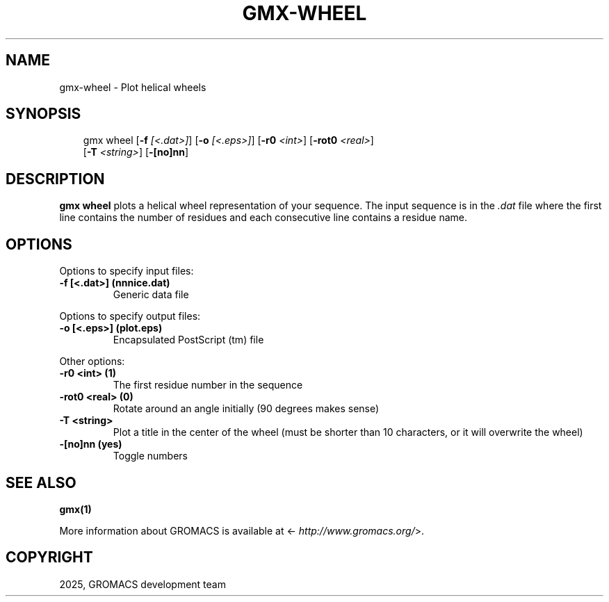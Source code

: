 .\" Man page generated from reStructuredText.
.
.
.nr rst2man-indent-level 0
.
.de1 rstReportMargin
\\$1 \\n[an-margin]
level \\n[rst2man-indent-level]
level margin: \\n[rst2man-indent\\n[rst2man-indent-level]]
-
\\n[rst2man-indent0]
\\n[rst2man-indent1]
\\n[rst2man-indent2]
..
.de1 INDENT
.\" .rstReportMargin pre:
. RS \\$1
. nr rst2man-indent\\n[rst2man-indent-level] \\n[an-margin]
. nr rst2man-indent-level +1
.\" .rstReportMargin post:
..
.de UNINDENT
. RE
.\" indent \\n[an-margin]
.\" old: \\n[rst2man-indent\\n[rst2man-indent-level]]
.nr rst2man-indent-level -1
.\" new: \\n[rst2man-indent\\n[rst2man-indent-level]]
.in \\n[rst2man-indent\\n[rst2man-indent-level]]u
..
.TH "GMX-WHEEL" "1" "Feb 10, 2025" "2025.0" "GROMACS"
.SH NAME
gmx-wheel \- Plot helical wheels
.SH SYNOPSIS
.INDENT 0.0
.INDENT 3.5
.sp
.EX
gmx wheel [\fB\-f\fP \fI[<.dat>]\fP] [\fB\-o\fP \fI[<.eps>]\fP] [\fB\-r0\fP \fI<int>\fP] [\fB\-rot0\fP \fI<real>\fP]
          [\fB\-T\fP \fI<string>\fP] [\fB\-[no]nn\fP]
.EE
.UNINDENT
.UNINDENT
.SH DESCRIPTION
.sp
\fBgmx wheel\fP plots a helical wheel representation of your sequence.
The input sequence is in the \fI\%\&.dat\fP file where the first line contains
the number of residues and each consecutive line contains a residue name.
.SH OPTIONS
.sp
Options to specify input files:
.INDENT 0.0
.TP
.B \fB\-f\fP [<.dat>] (nnnice.dat)
Generic data file
.UNINDENT
.sp
Options to specify output files:
.INDENT 0.0
.TP
.B \fB\-o\fP [<.eps>] (plot.eps)
Encapsulated PostScript (tm) file
.UNINDENT
.sp
Other options:
.INDENT 0.0
.TP
.B \fB\-r0\fP <int> (1)
The first residue number in the sequence
.TP
.B \fB\-rot0\fP <real> (0)
Rotate around an angle initially (90 degrees makes sense)
.TP
.B \fB\-T\fP <string>
Plot a title in the center of the wheel (must be shorter than 10 characters, or it will overwrite the wheel)
.TP
.B \fB\-[no]nn\fP  (yes)
Toggle numbers
.UNINDENT
.SH SEE ALSO
.sp
\fBgmx(1)\fP
.sp
More information about GROMACS is available at <\X'tty: link http://www.gromacs.org/'\fI\%http://www.gromacs.org/\fP\X'tty: link'>.
.SH COPYRIGHT
2025, GROMACS development team
.\" Generated by docutils manpage writer.
.
